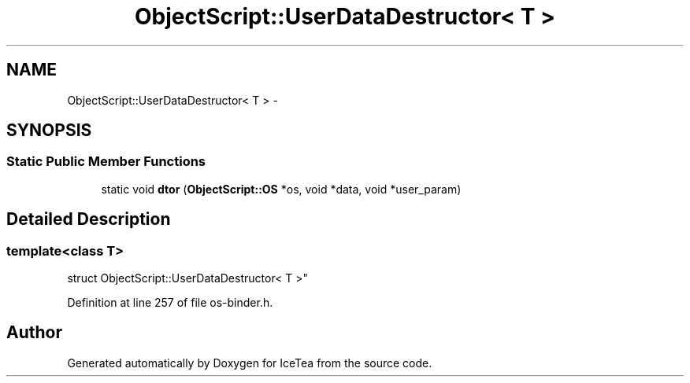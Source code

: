 .TH "ObjectScript::UserDataDestructor< T >" 3 "Sat Mar 26 2016" "IceTea" \" -*- nroff -*-
.ad l
.nh
.SH NAME
ObjectScript::UserDataDestructor< T > \- 
.SH SYNOPSIS
.br
.PP
.SS "Static Public Member Functions"

.in +1c
.ti -1c
.RI "static void \fBdtor\fP (\fBObjectScript::OS\fP *os, void *data, void *user_param)"
.br
.in -1c
.SH "Detailed Description"
.PP 

.SS "template<class T>
.br
struct ObjectScript::UserDataDestructor< T >"

.PP
Definition at line 257 of file os\-binder\&.h\&.

.SH "Author"
.PP 
Generated automatically by Doxygen for IceTea from the source code\&.
